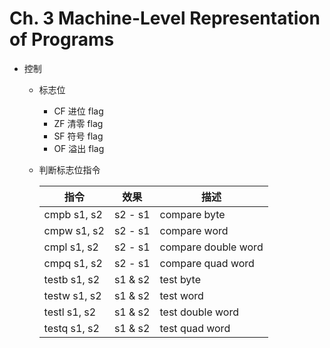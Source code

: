 * Ch. 3 Machine-Level Representation of Programs
- 控制
  - 标志位
    - CF 进位 flag
    - ZF 清零 flag
    - SF 符号 flag
    - OF 溢出 flag
  - 判断标志位指令
    | 指令         | 效果    | 描述                |
    |--------------+---------+---------------------|
    | cmpb s1, s2  | s2 - s1 | compare byte        |
    | cmpw s1, s2  | s2 - s1 | compare word        |
    | cmpl s1, s2  | s2 - s1 | compare double word |
    | cmpq s1, s2  | s2 - s1 | compare quad word   |
    | testb s1, s2 | s1 & s2 | test byte           |
    | testw s1, s2 | s1 & s2 | test word           |
    | testl s1, s2 | s1 & s2 | test double word    |
    | testq s1, s2 | s1 & s2 | test quad word      |
